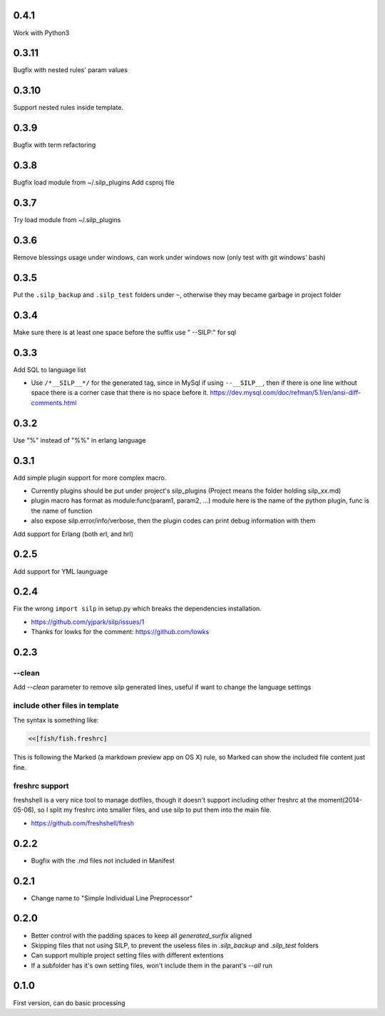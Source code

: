 0.4.1
-----

Work with Python3

0.3.11
------

Bugfix with nested rules' param values

0.3.10
------

Support nested rules inside template.

0.3.9
-----

Bugfix with term refactoring

0.3.8
-----

Bugfix load module from ~/.silp_plugins
Add csproj file

0.3.7
-----

Try load module from ~/.silp_plugins

0.3.6
-----

Remove blessings usage under windows, can work under windows now (only test with git windows' bash)

0.3.5
-----

Put the ``.silp_backup`` and ``.silp_test`` folders under ``~``, otherwise they may became garbage in project folder

0.3.4
-----

Make sure there is at least one space before the suffix
use " --SILP:" for sql

0.3.3
-----

Add SQL to language list

- Use ``/*__SILP__*/`` for the generated tag, since in MySql if using
  ``--__SILP__``, then if there is one line without space there is a 
  corner case that there is no space before it.
  https://dev.mysql.com/doc/refman/5.1/en/ansi-diff-comments.html

0.3.2
-----
Use "%" instead of "%%" in erlang language

0.3.1
-----

Add simple plugin support for more complex macro.

- Currently plugins should be put under project's silp_plugins (Project means
  the folder holding silp_xx.md)
- plugin macro has format as module:func(param1, param2, ...) module here is
  the name of the python plugin, func is the name of function
- also expose silp.error/info/verbose, then the plugin codes can print debug
  information with them

Add support for Erlang (both erl, and hrl)

0.2.5
-----

Add support for YML launguage

0.2.4
-----

Fix the wrong ``import silp`` in setup.py which breaks the dependencies installation.

- https://github.com/yjpark/silp/issues/1
- Thanks for lowks for the comment: https://github.com/lowks

0.2.3
-----

--clean
^^^^^^^

Add `--clean` parameter to remove silp generated lines, useful if want to
change the language settings

include other files in template
^^^^^^^^^^^^^^^^^^^^^^^^^^^^^^^

The syntax is something like:

.. code-block::

   <<[fish/fish.freshrc]

This is following the Marked (a markdown preview app on OS X) rule, so Marked
can show the included file content just fine.

freshrc support
^^^^^^^^^^^^^^^

freshshell is a very nice tool to manage dotfiles, though it doesn't support
including other freshrc at the moment(2014-05-06), so I split my freshrc into
smaller files, and use silp to put them into the main file.

- https://github.com/freshshell/fresh

0.2.2
-----

- Bugfix with the .md files not included in Manifest

0.2.1
-----

- Change name to "Simple Individual Line Preprocessor"

0.2.0
-----

- Better control with the padding spaces to keep all `generated_surfix` aligned
- Skipping files that not using SILP, to prevent the useless files in `.silp_backup`
  and `.silp_test` folders
- Can support multiple project setting files with different extentions
- If a subfolder has it's own setting files, won't include them in the parant's `--all` run

0.1.0
-----

First version, can do basic processing
